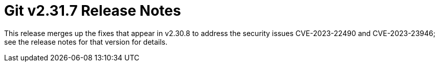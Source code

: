 Git v2.31.7 Release Notes
=========================

This release merges up the fixes that appear in v2.30.8 to
address the security issues CVE-2023-22490 and CVE-2023-23946;
see the release notes for that version for details.
